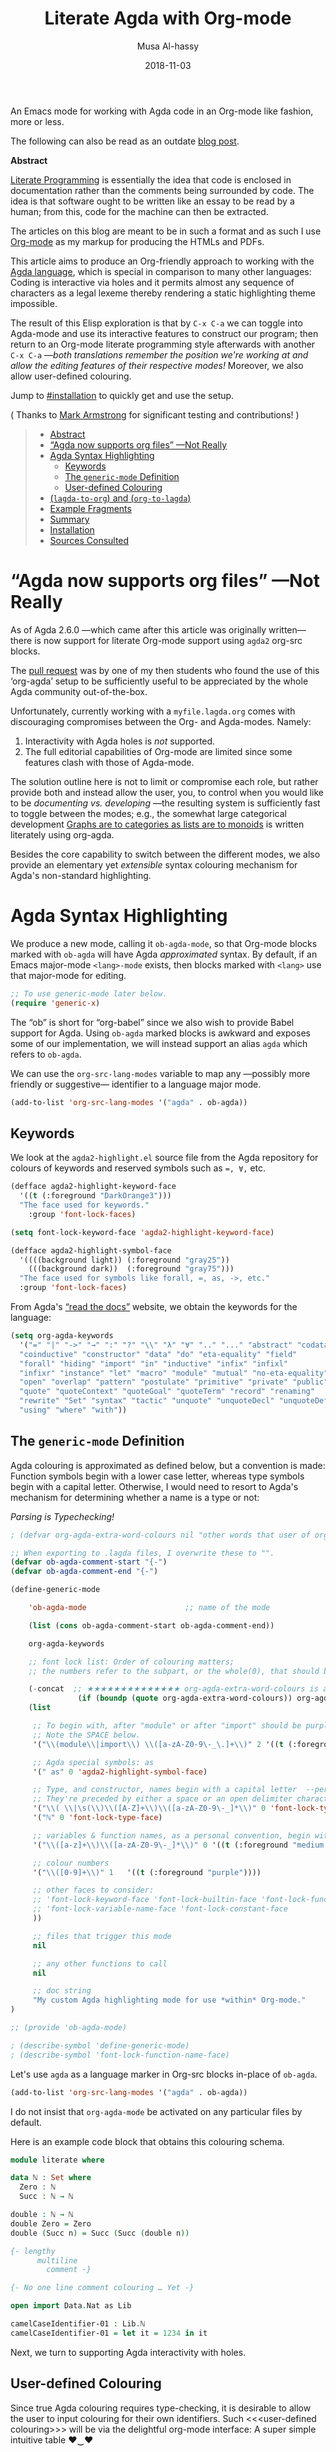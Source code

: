 # Created 2019-10-03 Thu 08:23
#+OPTIONS: toc:nil d:nil
#+OPTIONS: html-postamble:nil toc:nil d:nil
#+TITLE: Literate Agda with Org-mode
#+DATE: 2018-11-03
#+AUTHOR: Musa Al-hassy
#+export_file_name: README.org

An Emacs mode for working with
Agda code in an Org-mode like fashion, more or less.

The following can also be read as an outdate [[https://alhassy.github.io/literate/][blog post]].

#+toc: headlines 2

#+description: An Org-mode utility for Agda.
#+description: An Emacs mode for working with Agda code in an Org-mode like fashion, more or less.
#+startup: indent
#+categories: Agda Org Emacs
#+image: ../assets/img/org_logo.png
#+source: https://raw.githubusercontent.com/alhassy/org-agda-mode/master/literate.lagda

#+property: header-args :tangle no

#+begin_center
*Abstract*
#+end_center

[[https://en.wikipedia.org/wiki/Literate_programming][Literate Programming]] is essentially the idea that code is enclosed in documentation
rather than the comments being surrounded by code. The idea is that software
ought to be written like an essay to be read by a human; from this, code for the
machine can then be extracted.

The articles on this blog are meant to be in such a format and as such
I use [[https://www.offerzen.com/blog/literate-programming-empower-your-writing-with-emacs-org-mode][Org-mode]] as my markup for producing the HTMLs and PDFs.

This article aims to produce an Org-friendly approach to working
with the [[http://wiki.portal.chalmers.se/agda/pmwiki.php][Agda language]], which is special in comparison to many other languages:
Coding is interactive via holes and it permits almost any sequence of characters
as a legal lexeme thereby rendering a static highlighting theme impossible.

The result of this Elisp exploration is that by ~C-x C-a~
we can toggle into Agda-mode and use its interactive features to construct our program;
then return to an Org-mode literate programming style afterwards with
another ~C-x C-a~
---/both translations remember the position we're working at and allow the editing features of their respective modes!/
Moreover, we also allow user-defined colouring.

Jump to [[#installation]] to quickly get and use the setup.

( Thanks to [[https://github.com/armkeh][Mark Armstrong]] for significant testing and contributions! )

#+begin_quote
- [[#abstract][Abstract]]
- [[#agda-now-supports-org-files----not-really][“Agda now supports org files” ---Not Really]]
- [[#agda-syntax-highlighting][Agda Syntax Highlighting]]
  - [[#keywords][Keywords]]
  - [[#the-generic-mode-definition][The ~generic-mode~ Definition]]
  - [[#user-defined-colouring][User-defined Colouring]]
- [[#lagda-to-org-and-org-to-lagda][(~lagda-to-org~) and (~org-to-lagda~)]]
- [[#example-fragments][Example Fragments]]
- [[#summary][Summary]]
- [[#installation][Installation]]
- [[#sources-consulted][Sources Consulted]]
#+end_quote

* “Agda now supports org files” ---Not Really

As of Agda 2.6.0 ---which came after this article was originally written---
there is now support for literate Org-mode support using ~agda2~ org-src blocks.

The [[https://github.com/agda/agda/pull/3548][pull request]] was by one of my then students who found the use of this ‘org-agda’
setup to be sufficiently useful to be appreciated by the whole Agda community out-of-the-box.

Unfortunately, currently working with a ~myfile.lagda.org~
comes with discouraging compromises between the Org- and Agda-modes. Namely:
1. Interactivity with Agda holes is /not/ supported.
2. The full editorial capabilities of Org-mode are limited since some
   features clash with those of Agda-mode.

The solution outline here is not to limit or compromise each role, but rather
provide both and instead allow the user, you, to control when you would like
to be /documenting vs. developing/ ---the resulting system is sufficiently fast
to toggle between the modes; e.g., the somewhat large categorical development
[[https://alhassy.github.io/PathCat/][Graphs are to categories as lists are to monoids]] is written literately using org-agda.

Besides the core capability to switch between the different modes, we also provide
an elementary yet /extensible/ syntax colouring mechanism for Agda's non-standard highlighting.

* Agda Syntax Highlighting

We produce a new mode, calling it ~ob-agda-mode~,
so that Org-mode blocks marked with ~ob-agda~ will have Agda /approximated/
syntax. By default, if an Emacs major-mode ~<lang>-mode~ exists,
then blocks marked with ~<lang>~ use that major-mode for editing.

#+begin_src emacs-lisp :tangle literate.el :comments link
;; To use generic-mode later below.
(require 'generic-x)
#+end_src

The “ob” is short for “org-babel” since we also wish to provide
Babel support for Agda. Using ~ob-agda~ marked blocks is awkward and exposes
some of our implementation, we will instead support an alias ~agda~ which refers to ~ob-agda~.

We can use the ~org-src-lang-modes~ variable to map any ---possibly more friendly or suggestive--- identifier to a language major mode.
#+begin_src emacs-lisp :tangle literate.el :comments link
(add-to-list 'org-src-lang-modes '("agda" . ob-agda))
#+end_src

** Keywords

We look at the ~agda2-highlight.el~ source file from the Agda repository
for colours of keywords and reserved symbols such as ~=, ∀,~ etc.

#+begin_src emacs-lisp
(defface agda2-highlight-keyword-face
  '((t (:foreground "DarkOrange3")))
  "The face used for keywords."
    :group 'font-lock-faces)

(setq font-lock-keyword-face 'agda2-highlight-keyword-face)

(defface agda2-highlight-symbol-face
  '((((background light)) (:foreground "gray25"))
    (((background dark))  (:foreground "gray75")))
  "The face used for symbols like forall, =, as, ->, etc."
  :group 'font-lock-faces)
#+end_src

From Agda's [[https://agda.readthedocs.io/en/v2.5.4.1/language/lexical-structure.html?highlight=keywords][“read the docs”]] website, we obtain the keywords for the language:

#+begin_src emacs-lisp
(setq org-agda-keywords
  '("=" "|" "->" "→" ":" "?" "\\" "λ" "∀" ".." "..." "abstract" "codata"
  "coinductive" "constructor" "data" "do" "eta-equality" "field"
  "forall" "hiding" "import" "in" "inductive" "infix" "infixl"
  "infixr" "instance" "let" "macro" "module" "mutual" "no-eta-equality"
  "open" "overlap" "pattern" "postulate" "primitive" "private" "public"
  "quote" "quoteContext" "quoteGoal" "quoteTerm" "record" "renaming"
  "rewrite" "Set" "syntax" "tactic" "unquote" "unquoteDecl" "unquoteDef"
  "using" "where" "with"))
#+end_src

** The ~generic-mode~ Definition

Agda colouring is approximated as defined below, but a convention is made:
Function symbols begin with a lower case letter, whereas type symbols begin
with a capital letter. Otherwise, I would need to resort to Agda's mechanism
for determining whether a name is a type or not:
#+begin_center
/Parsing is Typechecking!/
#+end_center

#+begin_src emacs-lisp
; (defvar org-agda-extra-word-colours nil "other words that user of org-mode wants coloured, along with their specified font-lock-type-face")

;; When exporting to .lagda files, I overwrite these to "".
(defvar ob-agda-comment-start "{-")
(defvar ob-agda-comment-end "{-")

(define-generic-mode

    'ob-agda-mode                      ;; name of the mode

    (list (cons ob-agda-comment-start ob-agda-comment-end))               ;; comments delimiter

    org-agda-keywords

    ;; font lock list: Order of colouring matters;
    ;; the numbers refer to the subpart, or the whole(0), that should be coloured.

    (-concat  ;; ★★★★★★★★★★★★★★ org-agda-extra-word-colours is a free variable, user should define it /before/ loading org-agda-mode ★★★★★★★★★★★★★★
               (if (boundp (quote org-agda-extra-word-colours)) org-agda-extra-word-colours nil)
    (list

     ;; To begin with, after "module" or after "import" should be purple
     ;; Note the SPACE below.
     '("\\(module\\|import\\) \\([a-zA-Z0-9\-_\.]+\\)" 2 '((t (:foreground "purple"))))

     ;; Agda special symbols: as
     '(" as" 0 'agda2-highlight-symbol-face)

     ;; Type, and constructor, names begin with a capital letter  --personal convention.
     ;; They're preceded by either a space or an open delimiter character.
     '("\\( \\|\s(\\)\\([A-Z]+\\)\\([a-zA-Z0-9\-_]*\\)" 0 'font-lock-type-face)
     '("ℕ" 0 'font-lock-type-face)

     ;; variables & function names, as a personal convention, begin with a lower case
     '("\\([a-z]+\\)\\([a-zA-Z0-9\-_]*\\)" 0 '((t (:foreground "medium blue"))))

     ;; colour numbers
     '("\\([0-9]+\\)" 1   '((t (:foreground "purple"))))

     ;; other faces to consider:
     ;; 'font-lock-keyword-face 'font-lock-builtin-face 'font-lock-function-name-face
     ;; 'font-lock-variable-name-face 'font-lock-constant-face
     ))

     ;; files that trigger this mode
     nil

     ;; any other functions to call
     nil

     ;; doc string
     "My custom Agda highlighting mode for use *within* Org-mode."
)

;; (provide 'ob-agda-mode)

; (describe-symbol 'define-generic-mode)
; (describe-symbol 'font-lock-function-name-face)
#+end_src

Let's use ~agda~ as a language marker in Org-src blocks in-place of ~ob-agda~.
#+begin_src emacs-lisp
(add-to-list 'org-src-lang-modes '("agda" . ob-agda))
#+end_src

#+results:
: ob-agda-mode


I do not insist that ~org-agda-mode~ be activated on any particular files by default.

Here is an example code block that obtains this colouring schema.
#+begin_src agda
module literate where

data ℕ : Set where
  Zero : ℕ
  Succ : ℕ → ℕ

double : ℕ → ℕ
double Zero = Zero
double (Succ n) = Succ (Succ (double n))

{- lengthy
      multiline
        comment -}

{- No one line comment colouring … Yet -}

open import Data.Nat as Lib

camelCaseIdentifier-01 : Lib.ℕ
camelCaseIdentifier-01 = let it = 1234 in it
#+end_src

Next, we turn to supporting Agda interactivity with holes.
** User-defined Colouring

Since true Agda colouring requires type-checking, it is desirable to allow the user to
input colouring for their own identifiers. Such <<<user-defined colouring>>> will be
via the delightful org-mode interface: A super simple intuitive table ♥‿♥

Anywhere in their buffer, the user should have a table with a column for identifiers
and the colours they should have, as follows.
#+begin_src org
,#+RESULTS: ob-agda/colours
| one   | keyword       |
| two   | builtin       |
| three | function-name |
| four  | variable-name |
| five  | constant      |
#+end_src

Which yields the following colouring,
#+begin_src agda
one   = Set
two   = Set
three = Set
four  = Set
five  = Set
#+end_src

We implement this as follows. We produce a function that realises such colouring assignments:
#+begin_src emacs-lisp
(defun ob-agda/add-colour (word colour)

   "
    Refresh the ob-agda-mode to have the new ‘colour’ for ‘word’ in agda blocks.

    + ‘word’ is a string representing an Agda identifier.

    + ‘colour’ is either a symbol from ‘keyword’, ‘builtin’, ‘function-name’,
       ‘variable-name’, ‘constant’.
   "

   ;; We only declare org-agda-extra-word-colours if the user needs it.
   ;; If we declare it in the file, as nil, then it will always be nil before
   ;; the ob-agda-mode is defined and so later changes to this variable will not take effect.
   ;;
   (unless (boundp (quote org-agda-extra-word-colours)) (setq org-agda-extra-word-colours nil))

   ;; Discard existing colour-scheme.
   (unload-feature 'ob-agda-mode)

   ;; Add new colour
   (if (-contains? '(keyword builtin function-name variable-name constant) colour)

        (add-to-list 'org-agda-extra-word-colours
           `(,word 0 ,(intern (concat "font-lock-" (symbol-name colour) "-face"))))

        (message-box "colour %s" colour)
        (add-to-list 'org-agda-extra-word-colours
           `(,word 0 ,colour))
   )

   ;; Load the new altered scheme.
   (require 'ob-agda-mode "~/org-agda-mode/literate.el")

)
#+end_src
Then lookup that user provided table, if it is there, and use it.
#+begin_src emacs-lisp
(defun ob-agda/update-colours ()
 "Searchs current buffer for an ob-agda/colours named result table
  then uses that to update the colour scheme.
 "
 (interactive)
(ignore-errors
(save-excursion
  (org-babel-goto-named-result "ob-agda/colours")
  (forward-line)
  ; (setq _it (org-table-to-lisp))
  (dolist (elem (org-table-to-lisp) org-agda-extra-word-colours)
    (ob-agda/add-colour (car elem) (intern (cadr elem))))
))
)
#+end_src

#+results:
: ob-agda/update-colours

* (~lagda-to-org~) and (~org-to-lagda~)

Previously, Agda would not typecheck a non-~lagda~, or non-~agda~, file therefore
I could not use Org-mode multiple mode settings.

Recent versions of Agda will typecheck files with other extensions,
but as of 2.6.0, the interactive mode does not work on such files.

I will instead merely
swap the syntax of the modes then reload the desired mode.
--it may not be ideal, but it does what I want in a fast enough fashion.

In order to maintain position when switching back to Org-mode,
I define a function which not only goes to the appropriate line,
but unfolds the document to show that line.

#+begin_src emacs-lisp :tangle literate.el :comments link
(defun org-goto-line (line)
  "Go to the indicated line, unfolding the parent Org header.

   Implementation: Go to the line, then look at the 1st previous
   org header, now we can unfold it whence we do so, then we go
   back to the line we want to be at.
  "
  (goto-line line)
  (org-back-to-heading 1)
  (org-cycle)
  (goto-line line)
  )
#+end_src

Below we put together a way to make rewrites ~⟨pre⟩⋯⟨post⟩ ↦ ⟨newPre⟩⋯⟨newPost⟩~
then use that with the rewrite tokens being ~#+BEGIN_SRC~ and ~╲begin{code}~ for
literate Agda, as well as their closing partners.

#+begin_src emacs-lisp :tangle literate.el :comments link
(defun rewrite-ends (pre post new-pre new-post)
  "Perform the following in-buffer rewrite: ⟨pre⟩⋯⟨post⟩ ↦ ⟨newPre⟩⋯⟨newPost⟩.
  For example, for rewriting begin-end code blocks from Org-mode to something
  else, say a language's default literate mode.

  The search for the string ⟨pre⟩⋯⟨post⟩ is non-greedy, i.e. will find
  (in order) the minimal strings matching ⟨pre⟩⋯⟨post⟩.

  We insist that the ends occur at the start of a newline; otherwise no
  rewrite is made. Note the “^” regexp marker below.

  In the arguments, only symbol `\` needs to be escaped.
  "
  (let ((rx-pre  (concat "\\(^" (regexp-quote pre)  "\\)"))
        (rx-post (concat "\\(^" (regexp-quote post) "\\)"))
        ;; Code to match any characters (including newlines) based on https://www.emacswiki.org/emacs/MultilineRegexp
        ;; This version requires we end in a newline,
        ;; and uses the “non-greedy” * operator, *?, so we will match the minimal string.
        (body "\\(.*\n\\)*?"))
    (goto-char (point-min))
    (while (re-search-forward (concat rx-pre body rx-post) nil t) ;; nil to search whole buffer, t to not error
      ;; Matched string 1 is the pre, matched string 3 is the post.
      ;; Optionals: fixed-case, literal, use buffer, substring
      (replace-match new-pre  t t nil 1)
      (replace-match new-post t t nil 3)
      )
    )
  )
#+end_src

The two rewriting utilities:

#+begin_src emacs-lisp :tangle literate.el :comments link
(defun lagda-to-org ()
  "Transform literate Agda blocks into Org-mode source blocks.
   Use haskell as the Org source block language since I do not have nice colouring otherwise.
  "
  (interactive)
  (let ((here-line (line-number-at-pos)) ;; remember current line
        (here-column (current-column))
        (enable-local-variables :safe)
        )
    (rewrite-ends "\\begin{code}"              "\\end{code}"
                  "#+BEGIN_SRC agda"       "#+END_SRC")
    (rewrite-ends "\\begin{spec}"              "\\end{spec}"
                  "#+BEGIN_EXAMPLE agda"   "#+END_EXAMPLE")
    (org-mode)
    (org-goto-line here-line) ;; defined above
    (move-to-column here-column)
  )
  (message "Welcome to Org-mode, %s!" user-full-name)
)

(defun org-to-lagda ()
  "Transform Org-mode source blocks into literate Agda blocks.
   Use haskell as the Org source block language since I do not have nice colouring otherwise.
  "
  (interactive)
  (let ((here-line (line-number-at-pos)) ;; remember current line
        (here-column (current-column))  ;; and current column
        (enable-local-variables :safe))

    (rewrite-ends "#+BEGIN_SRC agda"       "#+END_SRC"
                  "\\begin{code}"              "\\end{code}")
    (rewrite-ends "#+BEGIN_EXAMPLE agda"   "#+END_EXAMPLE"
                  "\\begin{spec}"              "\\end{spec}")
    (agda2-mode)
    (sit-for 0.1) ;; necessary for the slight delay between the agda2 commands
    (agda2-load)
    (goto-line here-line)
    (move-to-column here-column)
  )
   (message "Welcome to Agda-mode, %s!" user-full-name)
)
#+end_src

#+results:
: org-to-lagda


*Notice!* The toggling utilities automatically enable all /safe/ local variables
in an file ---c.f., the ~(enable-local-variables :all)~ lines above.
Many of our files tend to have local variables and that is the reason
we allow us.

Handy-dandy shortcuts, which are alternated on mode change:
#+begin_src emacs-lisp :tangle literate.el :comments link
(add-hook 'org-mode-hook
          (lambda () (local-set-key (kbd "C-x C-a") 'org-to-lagda)))

(add-hook 'agda2-mode-hook
          (lambda ()
            (local-set-key (kbd "C-x C-a") 'lagda-to-org)
            (local-set-key (kbd "C-c C-v C-d")
                           (lambda (prefix)
                             (interactive "P") ;; Places value of universal argument into: current-prefix-arg
                             (insert (if (identity current-prefix-arg)
                                         "\n\\begin{spec}\n\n\\end{spec}"
                                       "\n\\begin{code}\n\n\\end{code}"))
                             (forward-line -1)))))
#+end_src

Org-mode, by default, lets us create a source block using ~C-c C-v C-d~, so we bring
this incantation to Agda-mode as well as having ~C-u C-c C-v C-d~ produce a ~spec~-environment.

* Example Fragments

Here's some sample fragments, whose editing can be turned on with ~C-x C-a~.
#+begin_src org-agda
postulate magic : Set

hole : magic
hole = {!!}
#+end_src

Here's a literate Agda ~spec~-ification environment, which corresponds to an Org-mode ~EXAMPLE~ block.
#+begin_example org-agda
module this-is-a-spec {A : Set} (_≤_ : A → A → Set) where

  maximum-specfication : (candidate : A) → Set
  maximum-specfication c = ?
#+end_example

* Summary

We now have the utility functions:

| _Command_ | _Action_                                                      |
| ~C-x C-a~ | transform org ~org-agda~ blocks to literate Agda blocs        |
| ~C-x C-a~ | transform literate Agda code delimiters to org ~org-agda~ src |

This was fun: I learned a lot of elisp!
Hopefully I can make use of this, in the small, if not in the large
--in which case I'll need to return to the many ~COMMENT~-ed out sections
in this document.

* Installation
Add the following to the top of your Emacs configuration file, i.e., the ~~/.emacs~ file.
#+begin_src emacs-lisp
(progn

(require 'package)
(push '("melpa-stable" . "http://stable.melpa.org/packages/") package-archives)
(package-initialize)
(package-refresh-contents)

;; Obtain & setup installation interface.
(unless (package-installed-p 'use-package)
  (package-install 'use-package))
(require 'use-package)
(setq use-package-always-ensure t)

;; Necessary libraries for producing the system.
(use-package s)                  ;; “The long lost Emacs string manipulation library”.
(use-package dash)               ;; “A modern list library for Emacs”.

;; Next, obtain the Elisp file, load it, and attach it to Agda.
;; (shell-command "cp ~/org-agda-mode/literate.el ~/.emacs.d/literate.el")
(unless (file-exists-p "~/.emacs.d/literate.el")
  (shell-command (concat "curl "
    "https://raw.githubusercontent.com/alhassy/org-agda-mode/master/literate.el"
    ">> ~/.emacs.d/literate.el")))
(load-file "~/.emacs.d/literate.el")
;; (add-hook 'agda2-mode-hook (lambda () (load-file "~/.emacs.d/literate.el")))

;; Uncomment out the last line above if you want support for literate org-agda blocks
;; to ALWAYS be active on .lagda files.

;; You likely have this in your ~/.emacs file already
(load-file (let ((coding-system-for-read 'utf-8))
                (shell-command-to-string "/usr/local/bin/agda-mode locate")))

) ;; ends the progn at the top.
#+end_src

1. Make a new ~test.lagda~ file.
   #+begin_src org :tangle test.lagda
   # -*- org -*-
   #
   # (load-file "~/.emacs.d/literate.el")

   ,* Example src

   Press C-c C-v C-d to make src code blocks.

   words
   \begin{code}
   module test where
   \end{code}
   more

   ,* Example spec

   In Agda mode, press C-u C-c C-v C-d to make spec blocks.

   then
   \begin{spec}
   e : τ
   \end{spec}
   bye
   #+end_src

2. Load the ~literate.el~ file.

3. Now ~C-x C-a~ to switch to Agda mode and load the module.

* Sources Consulted

- [[http://www.ergoemacs.org/emacs/elisp_syntax_coloring.html][How to Write a Emacs Major Mode for Syntax Coloring]]
- [[https://stackoverflow.com/questions/3887372/simplest-emacs-syntax-highlighting-tutorial][Simplest Emacs Syntax Highlighting Tutorial]]
- [[https://stackoverflow.com/questions/1063115/a-hello-world-example-for-a-major-mode-in-emacs][“Hello World” for Emacs' Major Mode Creation]]
- [[http://www.wilfred.me.uk/blog/2015/03/19/adding-a-new-language-to-emacs/][Adding A New Language to Emacs]]
- [[https://nullprogram.com/blog/2013/02/06/][How to Make an Emacs Minor Mode]]
- [[https://www.offerzen.com/blog/literate-programming-empower-your-writing-with-emacs-org-mode][Literate Programming: Empower Your Writing with Emacs Org-Mode]]
  - An elegant overview of literate programming, with Org-mode, and the capabilities it offers.
- [[http://howardism.org/Technical/Emacs/literate-programming-tutorial.html][Introduction to Literate Programming]]
  - A nearly /comprehensive/ workshop on the fundamentals of literate programming with Org-mode.

